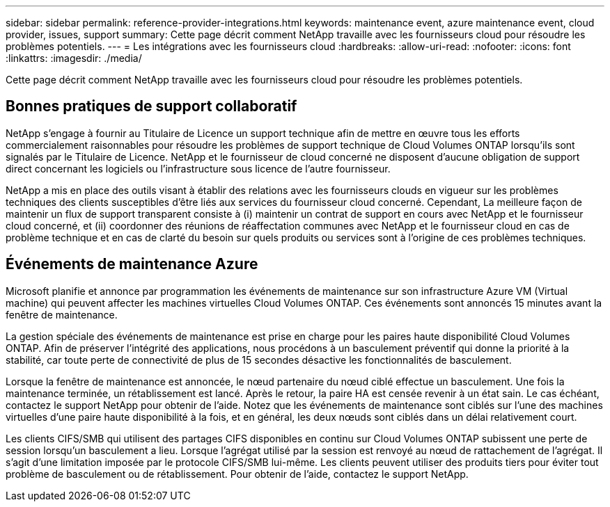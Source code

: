 ---
sidebar: sidebar 
permalink: reference-provider-integrations.html 
keywords: maintenance event, azure maintenance event, cloud provider, issues, support 
summary: Cette page décrit comment NetApp travaille avec les fournisseurs cloud pour résoudre les problèmes potentiels. 
---
= Les intégrations avec les fournisseurs cloud
:hardbreaks:
:allow-uri-read: 
:nofooter: 
:icons: font
:linkattrs: 
:imagesdir: ./media/


[role="lead"]
Cette page décrit comment NetApp travaille avec les fournisseurs cloud pour résoudre les problèmes potentiels.



== Bonnes pratiques de support collaboratif

NetApp s'engage à fournir au Titulaire de Licence un support technique afin de mettre en œuvre tous les efforts commercialement raisonnables pour résoudre les problèmes de support technique de Cloud Volumes ONTAP lorsqu'ils sont signalés par le Titulaire de Licence. NetApp et le fournisseur de cloud concerné ne disposent d'aucune obligation de support direct concernant les logiciels ou l'infrastructure sous licence de l'autre fournisseur.

NetApp a mis en place des outils visant à établir des relations avec les fournisseurs clouds en vigueur sur les problèmes techniques des clients susceptibles d'être liés aux services du fournisseur cloud concerné. Cependant, La meilleure façon de maintenir un flux de support transparent consiste à (i) maintenir un contrat de support en cours avec NetApp et le fournisseur cloud concerné, et (ii) coordonner des réunions de réaffectation communes avec NetApp et le fournisseur cloud en cas de problème technique et en cas de clarté du besoin sur quels produits ou services sont à l'origine de ces problèmes techniques.



== Événements de maintenance Azure

Microsoft planifie et annonce par programmation les événements de maintenance sur son infrastructure Azure VM (Virtual machine) qui peuvent affecter les machines virtuelles Cloud Volumes ONTAP. Ces événements sont annoncés 15 minutes avant la fenêtre de maintenance.

La gestion spéciale des événements de maintenance est prise en charge pour les paires haute disponibilité Cloud Volumes ONTAP. Afin de préserver l'intégrité des applications, nous procédons à un basculement préventif qui donne la priorité à la stabilité, car toute perte de connectivité de plus de 15 secondes désactive les fonctionnalités de basculement.

Lorsque la fenêtre de maintenance est annoncée, le nœud partenaire du nœud ciblé effectue un basculement. Une fois la maintenance terminée, un rétablissement est lancé. Après le retour, la paire HA est censée revenir à un état sain. Le cas échéant, contactez le support NetApp pour obtenir de l'aide. Notez que les événements de maintenance sont ciblés sur l'une des machines virtuelles d'une paire haute disponibilité à la fois, et en général, les deux nœuds sont ciblés dans un délai relativement court.

Les clients CIFS/SMB qui utilisent des partages CIFS disponibles en continu sur Cloud Volumes ONTAP subissent une perte de session lorsqu'un basculement a lieu. Lorsque l'agrégat utilisé par la session est renvoyé au nœud de rattachement de l'agrégat. Il s'agit d'une limitation imposée par le protocole CIFS/SMB lui-même. Les clients peuvent utiliser des produits tiers pour éviter tout problème de basculement ou de rétablissement. Pour obtenir de l'aide, contactez le support NetApp.
